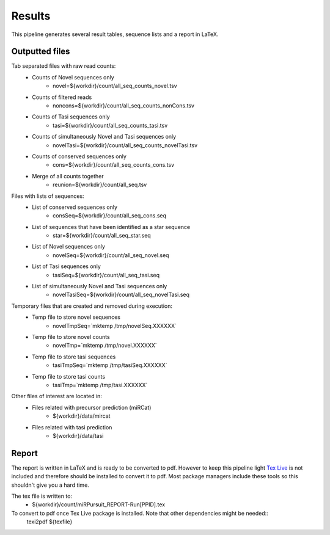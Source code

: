 ============
Results
============

This pipeline generates several result tables, sequence lists and a report in LaTeX. 

Outputted files
================

Tab separated files with raw read counts:
	* Counts of Novel sequences only
		- novel=${workdir}/count/all_seq_counts_novel.tsv 			
	* Counts of filtered reads
		- noncons=${workdir}/count/all_seq_counts_nonCons.tsv 		
	* Counts of Tasi sequences only
		- tasi=${workdir}/count/all_seq_counts_tasi.tsv 				
	* Counts of simultaneously Novel and Tasi sequences only
		- novelTasi=${workdir}/count/all_seq_counts_novelTasi.tsv 	
	* Counts of conserved sequences only
		- cons=${workdir}/count/all_seq_counts_cons.tsv 				
	* Merge of all counts together
		- reunion=${workdir}/count/all_seq.tsv 						

Files with lists of sequences: 
	* List  of conserved sequences only
		- consSeq=${workdir}/count/all_seq_cons.seq 					
	* List of sequences that have been identified as a star sequence
		- star=${workdir}/count/all_seq_star.seq 						
	* List of Novel sequences only 
		- novelSeq=${workdir}/count/all_seq_novel.seq 				
	* List of Tasi sequences only
		- tasiSeq=${workdir}/count/all_seq_tasi.seq 					
	* List of simultaneously Novel and Tasi sequences only 
		- novelTasiSeq=${workdir}/count/all_seq_novelTasi.seq 		

Temporary files that are created and removed during execution:
	* Temp file to store novel sequences
		- novelTmpSeq=`mktemp /tmp/novelSeq.XXXXXX` 					
	* Temp file to store novel counts
		- novelTmp=`mktemp /tmp/novel.XXXXXX`	 						
	* Temp file to store tasi sequences
		- tasiTmpSeq=`mktemp /tmp/tasiSeq.XXXXXX` 					
	* Temp file to store tasi counts
		- tasiTmp=`mktemp /tmp/tasi.XXXXXX` 							

Other files of interest are located in:
	* Files related with precursor prediction (miRCat)
		- ${workdir}/data/mircat
	* Files related with tasi prediction
		- ${workdir}/data/tasi

Report
======

The report is written in LaTeX and is ready to be converted to pdf. However to keep this pipeline light `Tex Live <https://www.tug.org/texlive/>`_ is not included and therefore should be installed to convert it to pdf. Most package managers include these tools so this shouldn't give you a hard time.

The tex file is written to:
	- ${workdir}/count/miRPursuit_REPORT-Run[PPID].tex

To convert to pdf once Tex Live package is installed. Note that other dependencies might be needed::
	texi2pdf ${texfile}


